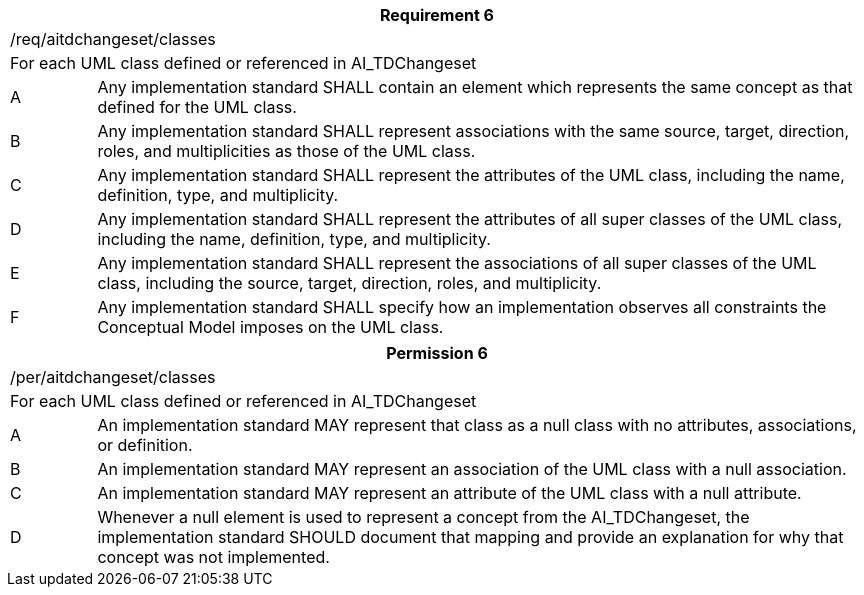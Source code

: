 [width="100%",cols="10%,90%",options="header",]
|===
2+|*Requirement 6*
2+|/req/aitdchangeset/classes
2+|For each UML class defined or referenced in AI_TDChangeset
|A |Any implementation standard SHALL contain an element which represents the same concept as that defined for the UML class.
|B |Any implementation standard SHALL represent associations with the same source, target, direction, roles, and multiplicities as those of the UML class.
|C |Any implementation standard SHALL represent the attributes of the UML class, including the name, definition, type, and multiplicity.
|D |Any implementation standard SHALL represent the attributes of all super classes of the UML class, including the name, definition, type, and multiplicity.
|E |Any implementation standard SHALL represent the associations of all super classes of the UML class, including the source, target, direction, roles, and multiplicity.
|F |Any implementation standard SHALL specify how an implementation observes all constraints the Conceptual Model imposes on the UML class.
|===

[width="100%",cols="10%,90%",options="header",]
|===
2+|*Permission 6*
2+|/per/aitdchangeset/classes
2+|For each UML class defined or referenced in AI_TDChangeset
|A |An implementation standard MAY represent that class as a null class with no attributes, associations, or definition.
|B |An implementation standard MAY represent an association of the UML class with a null association.
|C |An implementation standard MAY represent an attribute of the UML class with a null attribute.
|D |Whenever a null element is used to represent a concept from the AI_TDChangeset, the implementation standard SHOULD document that mapping and provide an explanation for why that concept was not implemented.
|===